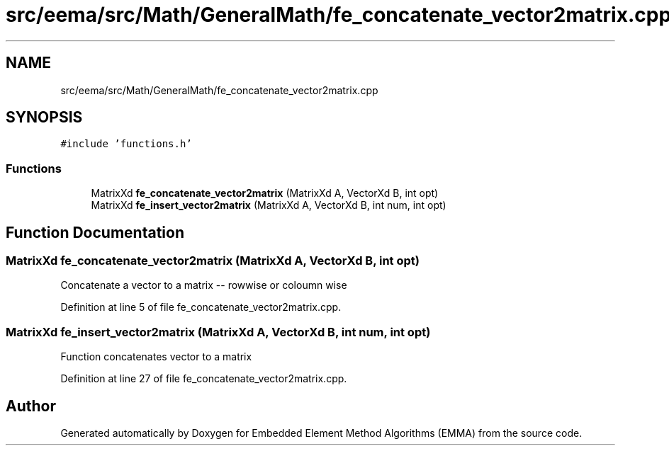 .TH "src/eema/src/Math/GeneralMath/fe_concatenate_vector2matrix.cpp" 3 "Wed May 10 2017" "Embedded Element Method Algorithms (EMMA)" \" -*- nroff -*-
.ad l
.nh
.SH NAME
src/eema/src/Math/GeneralMath/fe_concatenate_vector2matrix.cpp
.SH SYNOPSIS
.br
.PP
\fC#include 'functions\&.h'\fP
.br

.SS "Functions"

.in +1c
.ti -1c
.RI "MatrixXd \fBfe_concatenate_vector2matrix\fP (MatrixXd A, VectorXd B, int opt)"
.br
.ti -1c
.RI "MatrixXd \fBfe_insert_vector2matrix\fP (MatrixXd A, VectorXd B, int num, int opt)"
.br
.in -1c
.SH "Function Documentation"
.PP 
.SS "MatrixXd fe_concatenate_vector2matrix (MatrixXd A, VectorXd B, int opt)"
Concatenate a vector to a matrix -- rowwise or coloumn wise 
.PP
Definition at line 5 of file fe_concatenate_vector2matrix\&.cpp\&.
.SS "MatrixXd fe_insert_vector2matrix (MatrixXd A, VectorXd B, int num, int opt)"
Function concatenates vector to a matrix 
.PP
Definition at line 27 of file fe_concatenate_vector2matrix\&.cpp\&.
.SH "Author"
.PP 
Generated automatically by Doxygen for Embedded Element Method Algorithms (EMMA) from the source code\&.

